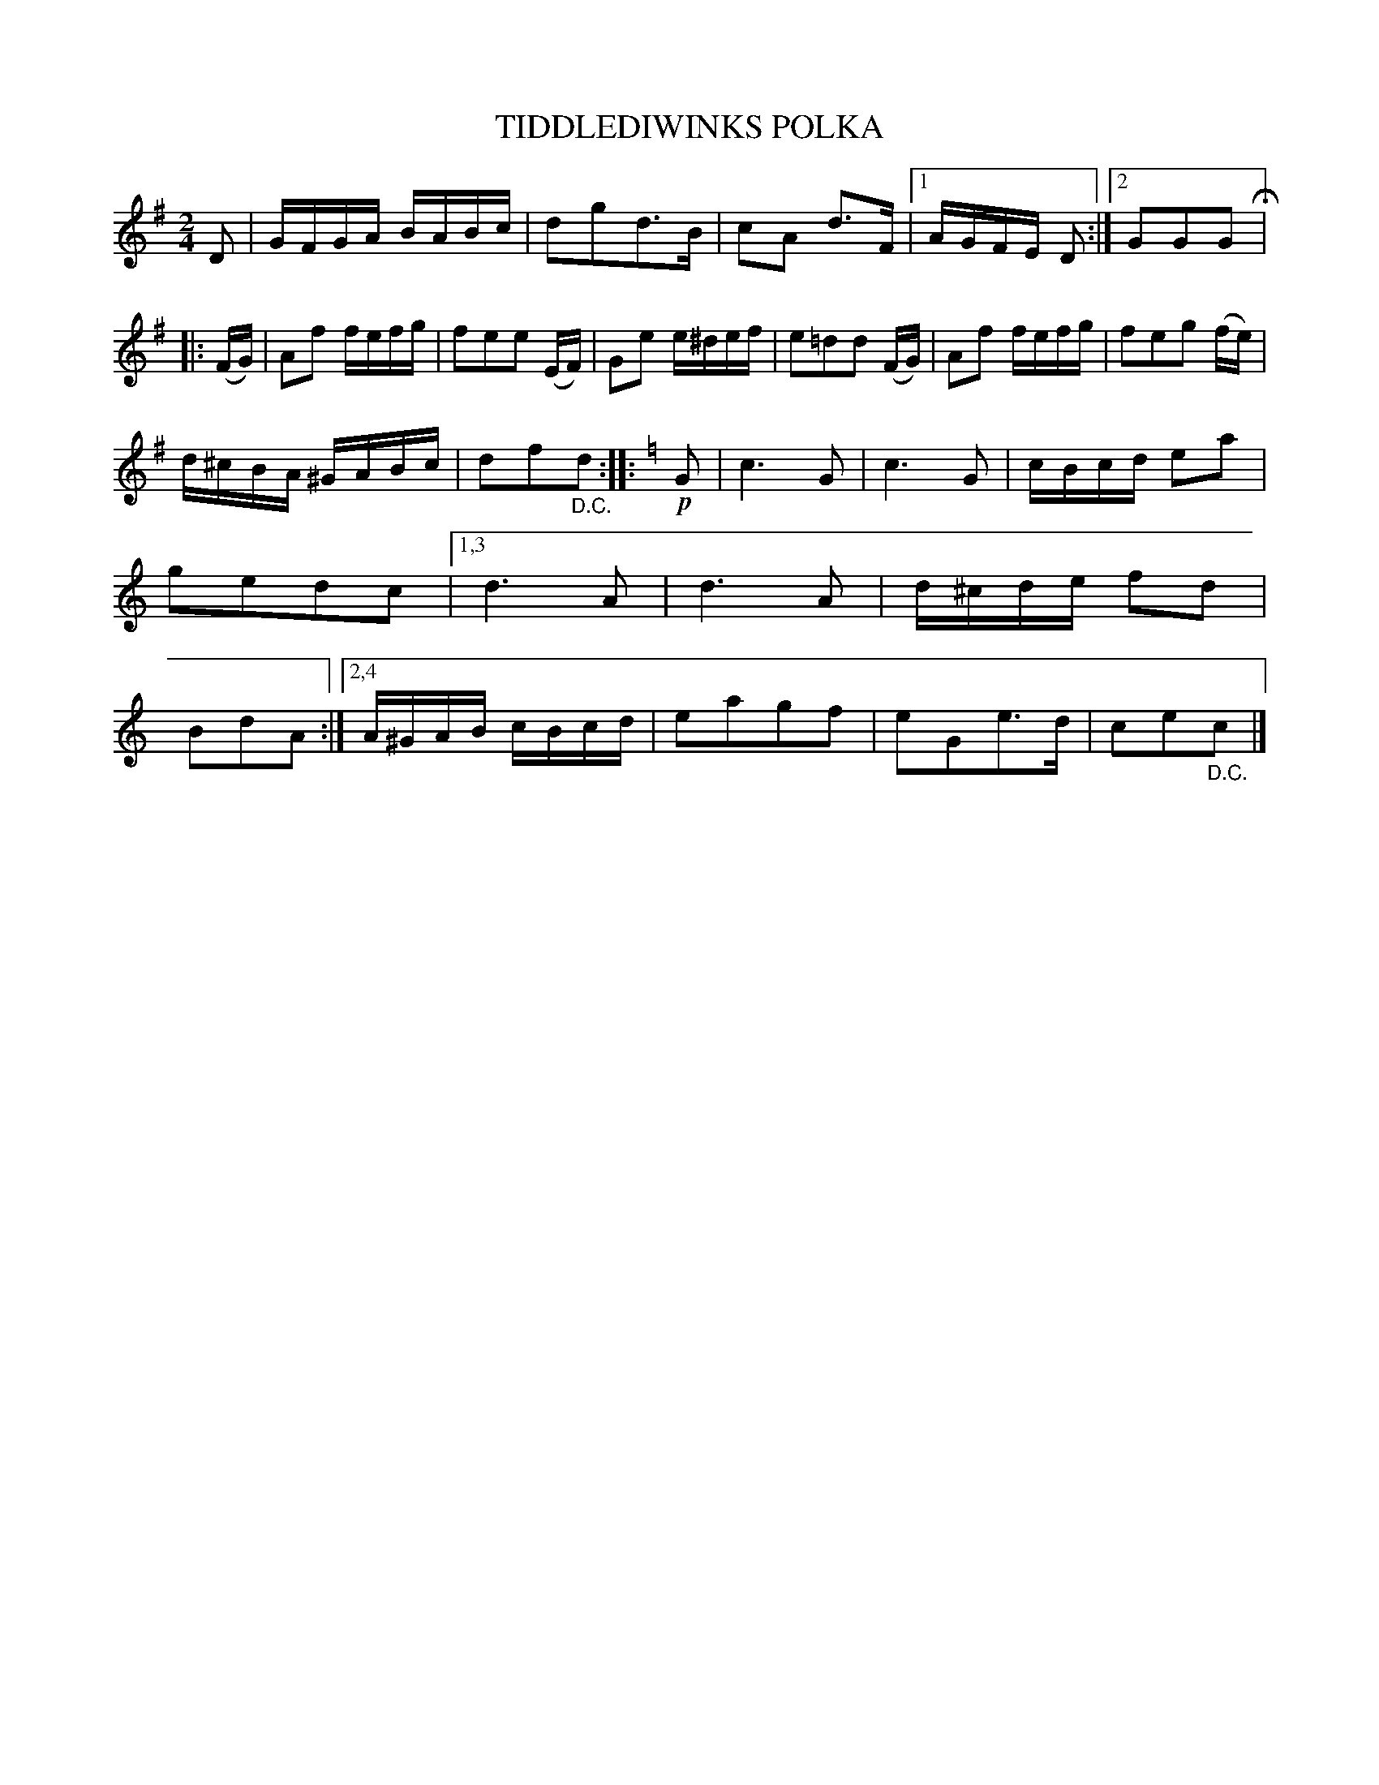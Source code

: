 X: 4432
T: TIDDLEDIWINKS POLKA
R: Polka
%R: polka
B: James Kerr "Merry Melodies" v.4 p.48 #432
Z: 2016 John Chambers <jc:trillian.mit.edu>
N: Removed redundant final D in the 1st strain's 1st ending.
M: 2/4
L: 1/16
K: G
D2 |\
GFGA BABc | d2g2d3B | c2A2 d3F |[1 AGFE D2 :|[2 G2G2G2 H|:\
(FG) |\
A2f2 fefg | f2e2e2 (EF) | G2e2 e^def | e2=d2d2 (FG) |\
A2f2 fefg | f2e2g2 (fe) |
d^cBA ^GABc | d2f2"_D.C."d2 ::[K:=f]\
[K:C] !p!G2 |\
c6 G2 | c6 G2 | cBcd e2a2 | g2e2d2c2 |\
[1,3 d6 A2 | d6 A2 | d^cde f2d2 | B2d2A2 :|\
[2,4 A^GAB cBcd | e2a2g2f2 | e2G2e3d | c2e2"_D.C."c2 |]
